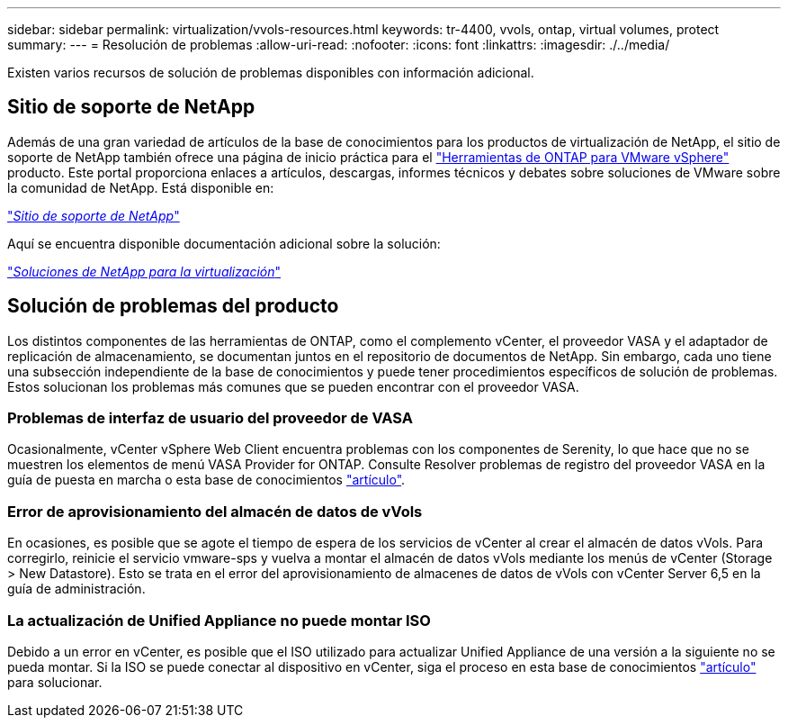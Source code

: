 ---
sidebar: sidebar 
permalink: virtualization/vvols-resources.html 
keywords: tr-4400, vvols, ontap, virtual volumes, protect 
summary:  
---
= Resolución de problemas
:allow-uri-read: 
:nofooter: 
:icons: font
:linkattrs: 
:imagesdir: ./../media/


[role="lead"]
Existen varios recursos de solución de problemas disponibles con información adicional.



== Sitio de soporte de NetApp

Además de una gran variedad de artículos de la base de conocimientos para los productos de virtualización de NetApp, el sitio de soporte de NetApp también ofrece una página de inicio práctica para el https://mysupport.netapp.com/site/products/all/details/otv/docs-tab["Herramientas de ONTAP para VMware vSphere"] producto. Este portal proporciona enlaces a artículos, descargas, informes técnicos y debates sobre soluciones de VMware sobre la comunidad de NetApp. Está disponible en:

https://mysupport.netapp.com/site/products/all/details/otv/docs-tab["_Sitio de soporte de NetApp_"]

Aquí se encuentra disponible documentación adicional sobre la solución:

https://docs.netapp.com/us-en/netapp-solutions/virtualization/index.html["_Soluciones de NetApp para la virtualización_"]



== Solución de problemas del producto

Los distintos componentes de las herramientas de ONTAP, como el complemento vCenter, el proveedor VASA y el adaptador de replicación de almacenamiento, se documentan juntos en el repositorio de documentos de NetApp. Sin embargo, cada uno tiene una subsección independiente de la base de conocimientos y puede tener procedimientos específicos de solución de problemas. Estos solucionan los problemas más comunes que se pueden encontrar con el proveedor VASA.



=== Problemas de interfaz de usuario del proveedor de VASA

Ocasionalmente, vCenter vSphere Web Client encuentra problemas con los componentes de Serenity, lo que hace que no se muestren los elementos de menú VASA Provider for ONTAP. Consulte Resolver problemas de registro del proveedor VASA en la guía de puesta en marcha o esta base de conocimientos https://kb.netapp.com/Advice_and_Troubleshooting/Data_Storage_Software/VSC_and_VASA_Provider/How_to_resolve_display_issues_with_the_vSphere_Web_Client["artículo"].



=== Error de aprovisionamiento del almacén de datos de vVols

En ocasiones, es posible que se agote el tiempo de espera de los servicios de vCenter al crear el almacén de datos vVols. Para corregirlo, reinicie el servicio vmware-sps y vuelva a montar el almacén de datos vVols mediante los menús de vCenter (Storage > New Datastore). Esto se trata en el error del aprovisionamiento de almacenes de datos de vVols con vCenter Server 6,5 en la guía de administración.



=== La actualización de Unified Appliance no puede montar ISO

Debido a un error en vCenter, es posible que el ISO utilizado para actualizar Unified Appliance de una versión a la siguiente no se pueda montar. Si la ISO se puede conectar al dispositivo en vCenter, siga el proceso en esta base de conocimientos https://kb.netapp.com/Advice_and_Troubleshooting/Data_Storage_Software/VSC_and_VASA_Provider/Virtual_Storage_Console_(VSC)%3A_Upgrading_VSC_appliance_fails_%22failed_to_mount_ISO%22["artículo"] para solucionar.
